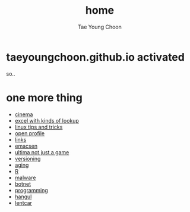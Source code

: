 #+TITLE: home
#+AUTHOR: Tae Young Choon
#+STARTUP: showall

* taeyoungchoon.github.io activated

so..

* one more thing

- [[file:cinema.org][cinema]]
- [[file:excel_tips.org][excel with kinds of lookup]]
- [[file:linux_tips_and_tricks.org][linux tips and tricks]]
- [[file:profile.org][open profile]]
- [[file:links.org][links]]
- [[file:emacs.org][emacsen]]
- [[file:ultima.org][ultima not just a game]]
- [[file:versioning.org][versioning]]
- [[file:aging.org][aging]]
- [[file:R.org][R]]
- [[file:malware.org][malware]]
- [[file:botnet.org][botnet]]
- [[file:programming.org][programming]]
- [[file:hangul.org][hangul]]
- [[file:lentcar.org][lentcar]]
